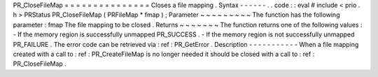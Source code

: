 PR_CloseFileMap
=
=
=
=
=
=
=
=
=
=
=
=
=
=
=
Closes
a
file
mapping
.
Syntax
-
-
-
-
-
-
.
.
code
:
:
eval
#
include
<
prio
.
h
>
PRStatus
PR_CloseFileMap
(
PRFileMap
*
fmap
)
;
Parameter
~
~
~
~
~
~
~
~
~
The
function
has
the
following
parameter
:
fmap
The
file
mapping
to
be
closed
.
Returns
~
~
~
~
~
~
~
The
function
returns
one
of
the
following
values
:
-
If
the
memory
region
is
successfully
unmapped
PR_SUCCESS
.
-
If
the
memory
region
is
not
successfully
unmapped
PR_FAILURE
.
The
error
code
can
be
retrieved
via
:
ref
:
PR_GetError
.
Description
-
-
-
-
-
-
-
-
-
-
-
When
a
file
mapping
created
with
a
call
to
:
ref
:
PR_CreateFileMap
is
no
longer
needed
it
should
be
closed
with
a
call
to
:
ref
:
PR_CloseFileMap
.
